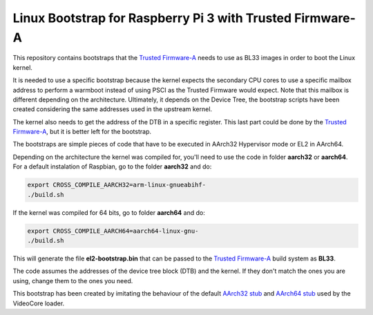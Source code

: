 Linux Bootstrap for Raspberry Pi 3 with Trusted Firmware-A
==========================================================

This repository contains bootstraps that the `Trusted Firmware-A`_ needs to use
as BL33 images in order to boot the Linux kernel.

It is needed to use a specific bootstrap because the kernel expects the
secondary CPU cores to use a specific mailbox address to perform a warmboot
instead of using PSCI as the Trusted Firmware would expect. Note that this
mailbox is different depending on the architecture. Ultimately, it depends on
the Device Tree, the bootstrap scripts have been created considering the same
addresses used in the upstream kernel.

The kernel also needs to get the address of the DTB in a specific register. This
last part could be done by the `Trusted Firmware-A`_, but it is better left for
the bootstrap.

The bootstraps are simple pieces of code that have to be executed in AArch32
Hypervisor mode or EL2 in AArch64.

Depending on the architecture the kernel was compiled for, you'll need to use
the code in folder **aarch32** or **aarch64**. For a default instalation of
Raspbian, go to the folder **aarch32** and do:

.. code:: bash

    export CROSS_COMPILE_AARCH32=arm-linux-gnueabihf-
    ./build.sh

If the kernel was compiled for 64 bits, go to folder **aarch64** and do:

.. code:: bash

    export CROSS_COMPILE_AARCH64=aarch64-linux-gnu-
    ./build.sh

This will generate the file **el2-bootstrap.bin** that can be passed to the
`Trusted Firmware-A`_ build system as **BL33**.

The code assumes the addresses of the device tree block (DTB) and the kernel. If
they don't match the ones you are using, change them to the ones you need.

This bootstrap has been created by imitating the behaviour of the default
`AArch32 stub`_ and `AArch64 stub`_ used by the VideoCore loader.

.. _Trusted Firmware-A: https://github.com/ARM-software/arm-trusted-firmware
.. _AArch32 stub: https://github.com/raspberrypi/tools/blob/master/armstubs/armstub7.S
.. _AArch64 stub: https://github.com/raspberrypi/tools/blob/master/armstubs/armstub8.S
